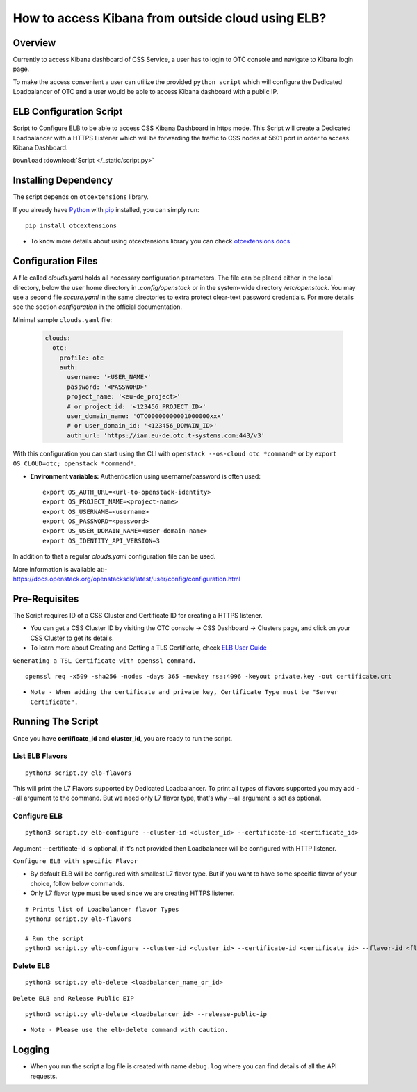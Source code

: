 .. _css_02_0201:

How to access Kibana from outside cloud using ELB?
==================================================

Overview
--------

Currently to access Kibana dashboard of CSS Service, a user has to
login to OTC console and navigate to Kibana login page.

To make the access convenient a user can utilize the provided
``python script`` which will configure the Dedicated Loadbalancer
of OTC and a user would be able to access Kibana dashboard with a
public IP.


ELB Configuration Script
------------------------

Script to Configure ELB to be able to access CSS Kibana Dashboard in https
mode. This Script will create a Dedicated Loadbalancer with a HTTPS Listener
which will be forwarding the traffic to CSS nodes at 5601 port in order to
access Kibana Dashboard.

``Download`` :download:`Script </_static/script.py>`


Installing Dependency
---------------------

The script depends on ``otcextensions`` library.

If you already have `Python <http://python.org/>`__ with
`pip <https://pip.pypa.io/>`__ installed, you can simply run:

::

   pip install otcextensions

-  To know more details about using otcextensions library you can check
   `otcextensions docs <https://
   python-otcextensions.readthedocs.io/en/latest/install/index.html>`__.


Configuration Files
-------------------

A file called `clouds.yaml` holds all necessary configuration parameters.
The file can be placed either in the local directory, below the user
home directory in `.config/openstack` or in the system-wide directory
`/etc/openstack`. You may use a second file `secure.yaml` in the same
directories to extra protect clear-text password credentials. For more
details see the section `configuration` in the official documentation.

Minimal sample ``clouds.yaml`` file:

  .. code-block:: yaml

    clouds:
      otc:
        profile: otc
        auth:
          username: '<USER_NAME>'
          password: '<PASSWORD>'
          project_name: '<eu-de_project>'
          # or project_id: '<123456_PROJECT_ID>'
          user_domain_name: 'OTC00000000001000000xxx'
          # or user_domain_id: '<123456_DOMAIN_ID>'
          auth_url: 'https://iam.eu-de.otc.t-systems.com:443/v3'

With this configuration you can start using the CLI with
``openstack --os-cloud otc *command*`` or by
``export OS_CLOUD=otc; openstack *command*``.

* **Environment variables:** Authentication using username/password is often
  used::

    export OS_AUTH_URL=<url-to-openstack-identity>
    export OS_PROJECT_NAME=<project-name>
    export OS_USERNAME=<username>
    export OS_PASSWORD=<password>
    export OS_USER_DOMAIN_NAME=<user-domain-name>
    export OS_IDENTITY_API_VERSION=3


In addition to that a regular `clouds.yaml` configuration file can be used.

| More information is available at:-
| https://docs.openstack.org/openstacksdk/latest/user/config/configuration.html


Pre-Requisites
--------------

The Script requires ID of a CSS Cluster and Certificate ID for creating
a HTTPS listener.

-  You can get a CSS Cluster ID by visiting the OTC console -> CSS
   Dashboard -> Clusters page, and click on your CSS Cluster to get its
   details.
-  To learn more about Creating and Getting a TLS Certificate, check
   `ELB User Guide
   <https://docs.otc.t-systems.com/elastic-load-balancing/umn/certificate/creating,_modifying,_or_deleting_a_certificate.html>`__

``Generating a TSL Certificate with openssl command.``

::

   openssl req -x509 -sha256 -nodes -days 365 -newkey rsa:4096 -keyout private.key -out certificate.crt

* ``Note - When adding the certificate and private key, Certificate Type must be "Server Certificate".``


Running The Script
------------------

Once you have **certificate_id** and **cluster_id**, you are ready to
run the script.


List ELB Flavors
~~~~~~~~~~~~~~~~
::

   python3 script.py elb-flavors

This will print the L7 Flavors supported by Dedicated Loadbalancer.
To print all types of flavors supported you may add --all argument to the
command. But we need only L7 flavor type, that's why --all argument is
set as optional.


Configure ELB
~~~~~~~~~~~~~

::

   python3 script.py elb-configure --cluster-id <cluster_id> --certificate-id <certificate_id>

Argument --certificate-id is optional, if it's not provided then Loadbalancer will be
configured with HTTP listener.


``Configure ELB with specific Flavor``

-  By default ELB will be configured with smallest L7 flavor type. But if
   you want to have some specific flavor of your choice, follow below
   commands.
-  Only L7 flavor type must be used since we are creating HTTPS listener.

::

   # Prints list of Loadbalancer flavor Types
   python3 script.py elb-flavors

   # Run the script
   python3 script.py elb-configure --cluster-id <cluster_id> --certificate-id <certificate_id> --flavor-id <flavor_id>

Delete ELB
~~~~~~~~~~

::

   python3 script.py elb-delete <loadbalancer_name_or_id>

``Delete ELB and Release Public EIP``

::

   python3 script.py elb-delete <loadbalancer_id> --release-public-ip

* ``Note - Please use the elb-delete command with caution.``

Logging
-------

-  When you run the script a log file is created with name ``debug.log``
   where you can find details of all the API requests.
